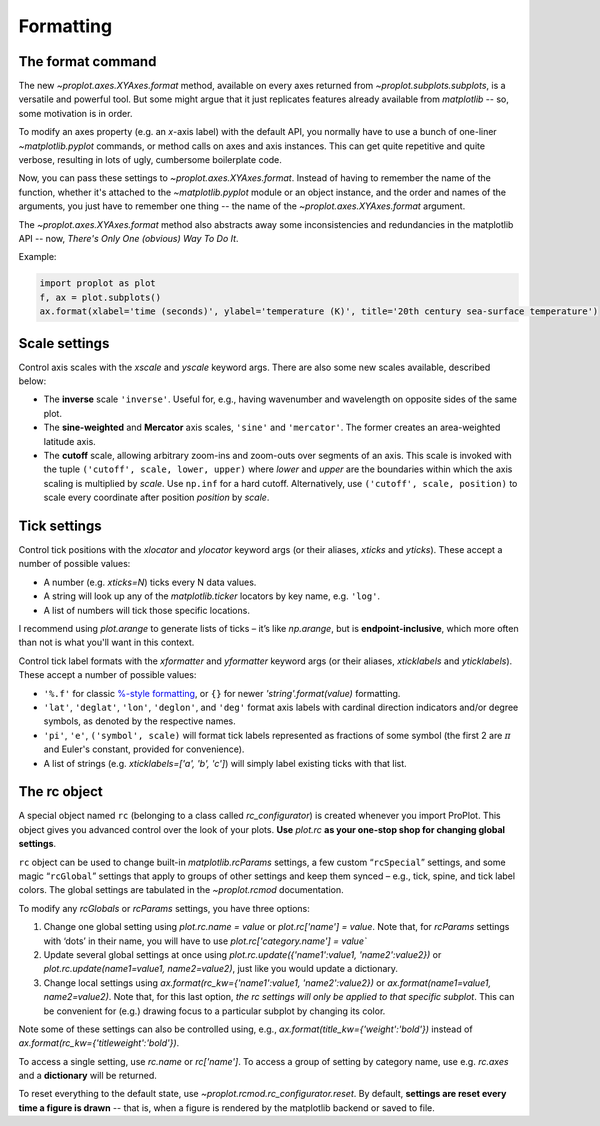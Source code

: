 Formatting
==========

The format command
------------------
The new `~proplot.axes.XYAxes.format` method, available on every axes returned from `~proplot.subplots.subplots`, is a versatile and powerful tool. But some might argue
that it just replicates features already available from `matplotlib` -- so, some motivation is in order.

To modify an axes property (e.g. an *x*-axis label) with the default API, you normally have to use a bunch of one-liner `~matplotlib.pyplot` commands, or method calls on axes and axis instances. This can get quite repetitive and quite verbose, resulting in lots of ugly, cumbersome boilerplate code.

Now, you can pass these settings to `~proplot.axes.XYAxes.format`. Instead of having to remember the name of the function, whether it's attached to the `~matplotlib.pyplot` module or an object instance, and the order and names of the arguments, you just have to remember one thing -- the name of the `~proplot.axes.XYAxes.format` argument.

The `~proplot.axes.XYAxes.format` method also abstracts away some inconsistencies and redundancies in the matplotlib API -- now, *There's Only One (obvious) Way To Do It*.

Example:

.. code-block:: python

   import proplot as plot
   f, ax = plot.subplots()
   ax.format(xlabel='time (seconds)', ylabel='temperature (K)', title='20th century sea-surface temperature')

Scale settings
--------------

Control axis scales with the `xscale` and `yscale` keyword args.
There are also some new scales available, described below:

-  The **inverse** scale ``'inverse'``. Useful for, e.g., having
   wavenumber and wavelength on opposite sides of the same plot.
-  The **sine-weighted** and **Mercator** axis scales, ``'sine'`` and
   ``'mercator'``. The former creates an area-weighted latitude axis.
-  The **cutoff** scale, allowing arbitrary
   zoom-ins and zoom-outs over segments of an axis. This scale is invoked
   with the tuple ``('cutoff', scale, lower, upper)`` where `lower`
   and `upper` are the boundaries within which the axis scaling is
   multiplied by `scale`. Use ``np.inf`` for a hard cutoff.
   Alternatively, use ``('cutoff', scale, position)`` to
   scale every coordinate after position `position` by `scale`.

Tick settings
-------------

Control tick positions with the `xlocator` and `ylocator` keyword args (or their aliases, `xticks` and `yticks`). These accept a number of possible values:

*  A number (e.g. `xticks=N`) ticks every N data values.
*  A string will look up any of the `matplotlib.ticker`
   locators by key name, e.g. ``'log'``.
*  A list of numbers will tick those specific locations.

I recommend using `plot.arange` to generate lists of ticks –
it’s like `np.arange`, but is **endpoint-inclusive**, which more often than
not is what you'll want in this context.

Control tick label formats with the `xformatter` and `yformatter` keyword args (or their aliases, `xticklabels` and `yticklabels`). These accept a number of possible values:

* ``'%.f'`` for classic `%-style formatting <https://pyformat.info/>`_, or ``{}`` for newer `'string'.format(value)` formatting.
* ``'lat'``, ``'deglat'``, ``'lon'``, ``'deglon'``, and ``'deg'``
  format axis labels with cardinal direction indicators and/or degree
  symbols, as denoted by the respective names.
* ``'pi'``, ``'e'``, ``('symbol', scale)`` will format tick labels represented as
  fractions of some symbol (the first 2 are :math:`\pi` and Euler's constant, provided for convenience).
* A list of strings (e.g. `xticklabels=['a', 'b', 'c']`) will simply label existing ticks with that list.


The rc object
-------------
A special object named ``rc`` (belonging to a class called
`rc_configurator`) is created whenever you import ProPlot. This object
gives you advanced control over the look of your plots. **Use**
`plot.rc` **as your one-stop shop for changing global settings**.

``rc`` object can be used to change built-in
`matplotlib.rcParams` settings, a few custom “``rcSpecial``” settings,
and some magic “``rcGlobal``” settings that apply to groups of other
settings and keep them synced – e.g., tick, spine, and tick label
colors. The global settings are tabulated in the `~proplot.rcmod` documentation.

To modify any `rcGlobals` or `rcParams` settings, you have three options:

1. Change one global setting using `plot.rc.name = value` or `plot.rc['name'] = value`.
   Note that, for `rcParams` settings with ‘dots’ in their name, you will
   have to use `plot.rc['category.name'] = value``
2. Update several global settings at once using
   `plot.rc.update({'name1':value1, 'name2':value2})` or
   `plot.rc.update(name1=value1, name2=value2)`, just like you would
   update a dictionary.
3. Change local settings using
   `ax.format(rc_kw={'name1':value1, 'name2':value2})` or
   `ax.format(name1=value1, name2=value2)`. Note that, for this last
   option, *the rc settings will only be applied to that specific subplot*. This can be convenient for (e.g.) drawing focus to a particular subplot by changing
   its color.

Note some of these settings can also be controlled using, e.g.,
`ax.format(title_kw={'weight':'bold'})` instead of
`ax.format(rc_kw={'titleweight':'bold'})`.

To access a single setting, use `rc.name` or `rc['name']`. To
access a group of setting by category name, use e.g. `rc.axes`
and a **dictionary** will be returned.

To reset everything to the default state, use `~proplot.rcmod.rc_configurator.reset`. By
default, **settings are reset every time a figure is drawn** -- that is, when
a figure is rendered by the matplotlib backend or saved to file.

